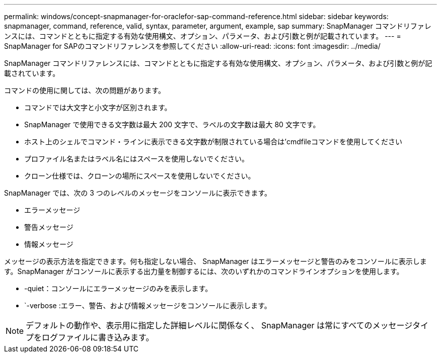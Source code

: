 ---
permalink: windows/concept-snapmanager-for-oraclefor-sap-command-reference.html 
sidebar: sidebar 
keywords: snapmanager, command, reference, valid, syntax, parameter, argument, example, sap 
summary: SnapManager コマンドリファレンスには、コマンドとともに指定する有効な使用構文、オプション、パラメータ、および引数と例が記載されています。 
---
= SnapManager for SAPのコマンドリファレンスを参照してください
:allow-uri-read: 
:icons: font
:imagesdir: ../media/


[role="lead"]
SnapManager コマンドリファレンスには、コマンドとともに指定する有効な使用構文、オプション、パラメータ、および引数と例が記載されています。

コマンドの使用に関しては、次の問題があります。

* コマンドでは大文字と小文字が区別されます。
* SnapManager で使用できる文字数は最大 200 文字で、ラベルの文字数は最大 80 文字です。
* ホスト上のシェルでコマンド・ラインに表示できる文字数が制限されている場合は'cmdfileコマンドを使用してください
* プロファイル名またはラベル名にはスペースを使用しないでください。
* クローン仕様では、クローンの場所にスペースを使用しないでください。


SnapManager では、次の 3 つのレベルのメッセージをコンソールに表示できます。

* エラーメッセージ
* 警告メッセージ
* 情報メッセージ


メッセージの表示方法を指定できます。何も指定しない場合、 SnapManager はエラーメッセージと警告のみをコンソールに表示します。SnapManager がコンソールに表示する出力量を制御するには、次のいずれかのコマンドラインオプションを使用します。

* -quiet：コンソールにエラーメッセージのみを表示します。
* `-verbose :エラー、警告、および情報メッセージをコンソールに表示します。



NOTE: デフォルトの動作や、表示用に指定した詳細レベルに関係なく、 SnapManager は常にすべてのメッセージタイプをログファイルに書き込みます。
